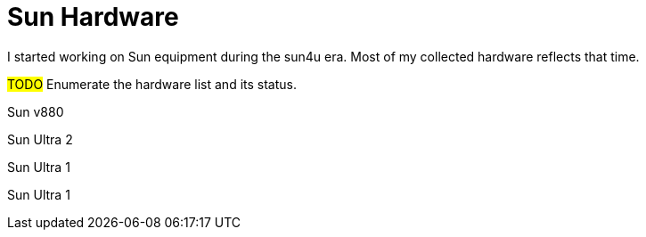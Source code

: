 = Sun Hardware

I started working on Sun equipment during the sun4u era.  Most of my collected hardware reflects that time.

#TODO# Enumerate the hardware list and its status.

Sun v880

Sun Ultra 2

Sun Ultra 1

Sun Ultra 1
